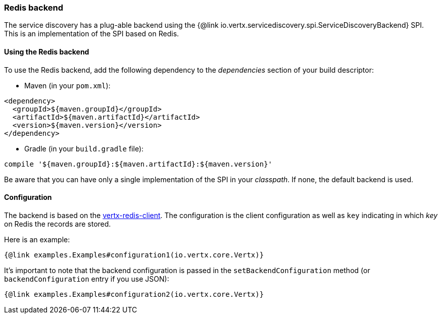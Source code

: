 === Redis backend

The service discovery has a plug-able backend using the {@link io.vertx.servicediscovery.spi.ServiceDiscoveryBackend} SPI. This is an implementation of the SPI based
on Redis.

==== Using the Redis backend

To use the Redis backend, add the following dependency to the _dependencies_ section of your build
descriptor:

* Maven (in your `pom.xml`):

[source,xml,subs="+attributes"]
----
<dependency>
  <groupId>${maven.groupId}</groupId>
  <artifactId>${maven.artifactId}</artifactId>
  <version>${maven.version}</version>
</dependency>
----

* Gradle (in your `build.gradle` file):

[source,groovy,subs="+attributes"]
----
compile '${maven.groupId}:${maven.artifactId}:${maven.version}'
----

Be aware that you can have only a single implementation of the SPI in your _classpath_. If none,
the default backend is used.

==== Configuration

The backend is based on the http://vertx.io/docs/vertx-redis-client/java[vertx-redis-client].
The configuration is the client configuration as well as `key` indicating in which _key_ on Redis
the records are stored.

Here is an example:

[source,$lang]
----
{@link examples.Examples#configuration1(io.vertx.core.Vertx)}
----

It's important to note that the backend configuration is passed in the `setBackendConfiguration` method (or
`backendConfiguration` entry if you use JSON):

[source,$lang]
----
{@link examples.Examples#configuration2(io.vertx.core.Vertx)}
----
